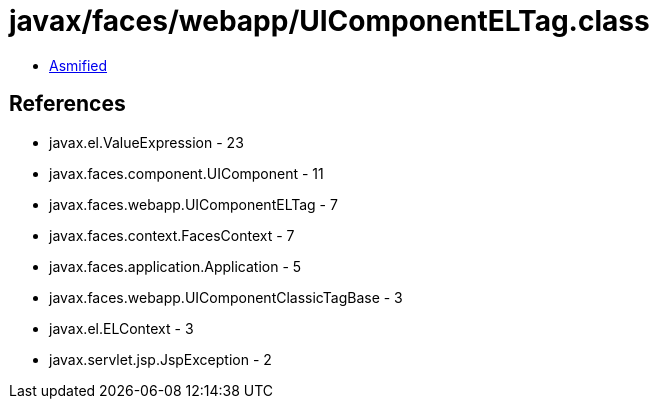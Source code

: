 = javax/faces/webapp/UIComponentELTag.class

 - link:UIComponentELTag-asmified.java[Asmified]

== References

 - javax.el.ValueExpression - 23
 - javax.faces.component.UIComponent - 11
 - javax.faces.webapp.UIComponentELTag - 7
 - javax.faces.context.FacesContext - 7
 - javax.faces.application.Application - 5
 - javax.faces.webapp.UIComponentClassicTagBase - 3
 - javax.el.ELContext - 3
 - javax.servlet.jsp.JspException - 2
